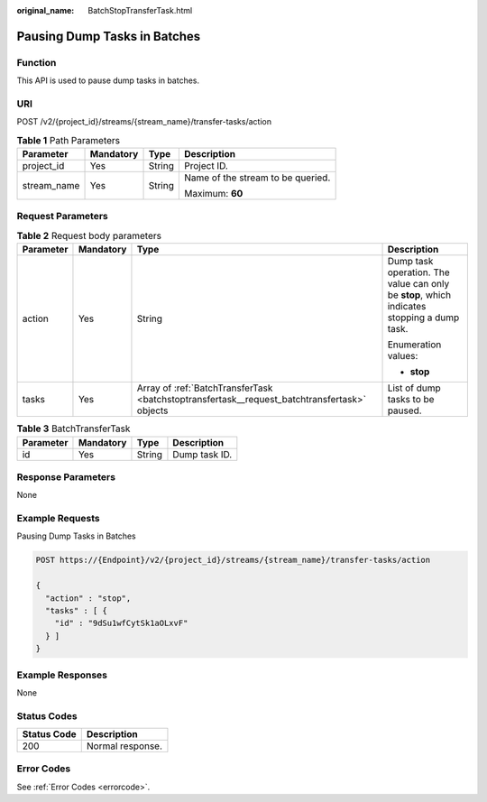 :original_name: BatchStopTransferTask.html

.. _BatchStopTransferTask:

Pausing Dump Tasks in Batches
=============================

Function
--------

This API is used to pause dump tasks in batches.

URI
---

POST /v2/{project_id}/streams/{stream_name}/transfer-tasks/action

.. table:: **Table 1** Path Parameters

   +-----------------+-----------------+-----------------+-----------------------------------+
   | Parameter       | Mandatory       | Type            | Description                       |
   +=================+=================+=================+===================================+
   | project_id      | Yes             | String          | Project ID.                       |
   +-----------------+-----------------+-----------------+-----------------------------------+
   | stream_name     | Yes             | String          | Name of the stream to be queried. |
   |                 |                 |                 |                                   |
   |                 |                 |                 | Maximum: **60**                   |
   +-----------------+-----------------+-----------------+-----------------------------------+

Request Parameters
------------------

.. table:: **Table 2** Request body parameters

   +-----------------+-----------------+----------------------------------------------------------------------------------------------+--------------------------------------------------------------------------------------------+
   | Parameter       | Mandatory       | Type                                                                                         | Description                                                                                |
   +=================+=================+==============================================================================================+============================================================================================+
   | action          | Yes             | String                                                                                       | Dump task operation. The value can only be **stop**, which indicates stopping a dump task. |
   |                 |                 |                                                                                              |                                                                                            |
   |                 |                 |                                                                                              | Enumeration values:                                                                        |
   |                 |                 |                                                                                              |                                                                                            |
   |                 |                 |                                                                                              | -  **stop**                                                                                |
   +-----------------+-----------------+----------------------------------------------------------------------------------------------+--------------------------------------------------------------------------------------------+
   | tasks           | Yes             | Array of :ref:`BatchTransferTask <batchstoptransfertask__request_batchtransfertask>` objects | List of dump tasks to be paused.                                                           |
   +-----------------+-----------------+----------------------------------------------------------------------------------------------+--------------------------------------------------------------------------------------------+

.. _batchstoptransfertask__request_batchtransfertask:

.. table:: **Table 3** BatchTransferTask

   ========= ========= ====== =============
   Parameter Mandatory Type   Description
   ========= ========= ====== =============
   id        Yes       String Dump task ID.
   ========= ========= ====== =============

Response Parameters
-------------------

None

Example Requests
----------------

Pausing Dump Tasks in Batches

.. code-block:: text

   POST https://{Endpoint}/v2/{project_id}/streams/{stream_name}/transfer-tasks/action

   {
     "action" : "stop",
     "tasks" : [ {
       "id" : "9dSu1wfCytSk1aOLxvF"
     } ]
   }

Example Responses
-----------------

None

Status Codes
------------

=========== ================
Status Code Description
=========== ================
200         Normal response.
=========== ================

Error Codes
-----------

See :ref:`Error Codes <errorcode>`.
